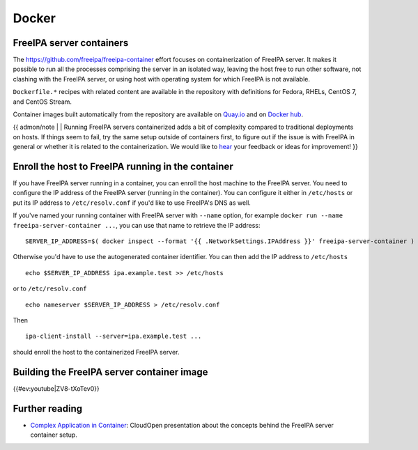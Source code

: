 Docker
======



FreeIPA server containers
-------------------------

The https://github.com/freeipa/freeipa-container effort focuses on
containerization of FreeIPA server. It makes it possible to run all the
processes comprising the server in an isolated way, leaving the host
free to run other software, not clashing with the FreeIPA server, or
using host with operating system for which FreeIPA is not available.

``Dockerfile.*`` recipes with related content are available in the
repository with definitions for Fedora, RHELs, CentOS 7, and CentOS
Stream.

Container images built automatically from the repository are available
on
`Quay.io <https://quay.io/repository/freeipa/freeipa-server?tab=tags>`__
and on `Docker
hub <https://hub.docker.com/r/freeipa/freeipa-server/>`__.

{{ admon/note \| \| Running FreeIPA servers containerized adds a bit of
complexity compared to traditional deployments on hosts. If things seem
to fail, try the same setup outside of containers first, to figure out
if the issue is with FreeIPA in general or whether it is related to the
containerization. We would like to `hear <Contribute#Communication>`__
your feedback or ideas for improvement! }}



Enroll the host to FreeIPA running in the container
---------------------------------------------------

If you have FreeIPA server running in a container, you can enroll the
host machine to the FreeIPA server. You need to configure the IP address
of the FreeIPA server (running in the container). You can configure it
either in ``/etc/hosts`` or put its IP address to ``/etc/resolv.conf``
if you'd like to use FreeIPA's DNS as well.

If you've named your running container with FreeIPA server with
``--name`` option, for example
``docker run --name freeipa-server-container ...``, you can use that
name to retrieve the IP address:

::

   SERVER_IP_ADDRESS=$( docker inspect --format '{{ .NetworkSettings.IPAddress }}' freeipa-server-container )

Otherwise you'd have to use the autogenerated container identifier. You
can then add the IP address to ``/etc/hosts``

::

   echo $SERVER_IP_ADDRESS ipa.example.test >> /etc/hosts

or to ``/etc/resolv.conf``

::

   echo nameserver $SERVER_IP_ADDRESS > /etc/resolv.conf

Then

::

   ipa-client-install --server=ipa.example.test ...

should enroll the host to the containerized FreeIPA server.



Building the FreeIPA server container image
-------------------------------------------

{{#ev:youtube|ZV8-tXoTev0}}



Further reading
---------------

-  `Complex Application in
   Container <http://www.adelton.com/docs/docker/complex-application-in-container>`__:
   CloudOpen presentation about the concepts behind the FreeIPA server
   container setup.